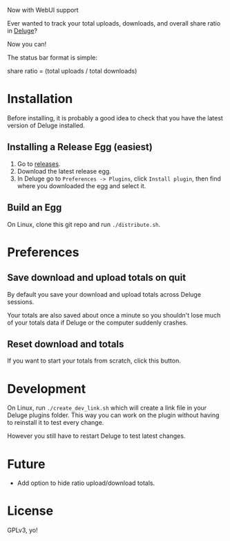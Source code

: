 Now with WebUI support

Ever wanted to track your total uploads, downloads, and overall share
ratio in [[http://deluge-torrent.org/][Deluge]]?

Now you can!

[[./ratio_screenshot.png]]

The status bar format is simple:

   share ratio = (total uploads / total downloads)

* Installation
Before installing, it is probably a good idea to check that you have
the latest version of Deluge installed.
** Installing a Release Egg (easiest)
1. Go to [[https://github.com/PhasecoreX/deluge-ratio/releases][releases]].
2. Download the latest release egg.
3. In Deluge go to ~Preferences -> Plugins~, click ~Install plugin~,
   then find where you downloaded the egg and select it.
** Build an Egg
On Linux, clone this git repo and run ~./distribute.sh~.
* Preferences
** Save download and upload totals on quit
By default you save your download and upload totals across Deluge
sessions.

Your totals are also saved about once a minute so you shouldn't lose
much of your totals data if Deluge or the computer suddenly crashes.
** Reset download and totals
If you want to start your totals from scratch, click this button.
* Development
On Linux, run ~./create_dev_link.sh~ which will create a link file in
your Deluge plugins folder. This way you can work on the plugin
without having to reinstall it to test every change.

However you still have to restart Deluge to test latest changes.
* Future
- Add option to hide ratio upload/download totals.
* License
GPLv3, yo!
